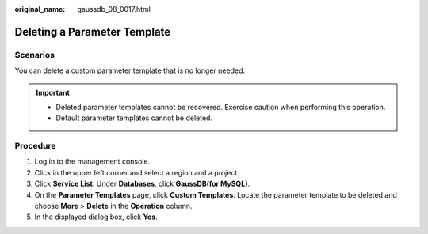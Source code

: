 :original_name: gaussdb_08_0017.html

.. _gaussdb_08_0017:

Deleting a Parameter Template
=============================

Scenarios
---------

You can delete a custom parameter template that is no longer needed.

.. important::

   -  Deleted parameter templates cannot be recovered. Exercise caution when performing this operation.
   -  Default parameter templates cannot be deleted.

Procedure
---------

#. Log in to the management console.
#. Click |image1| in the upper left corner and select a region and a project.
#. Click **Service List**. Under **Databases**, click **GaussDB(for MySQL)**.
#. On the **Parameter Templates** page, click **Custom Templates**. Locate the parameter template to be deleted and choose **More** > **Delete** in the **Operation** column.
#. In the displayed dialog box, click **Yes**.

.. |image1| image:: /_static/images/en-us_image_0000001352219100.png
